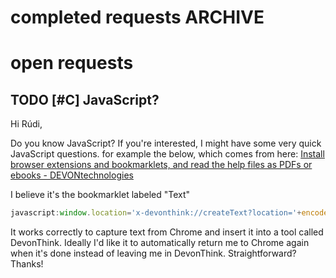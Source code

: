 * completed requests                                     :ARCHIVE:
#+OPTIONS: f:t 

** DONE [#A] kill word correctly and capitalize 
Rúdi,

Note that I added capitalize-word and left-word to the above. My goal is to instruct Emacs to check to see if the point is at the beginning of the sentence. If yes, then kill-word-correctly and endless/capitalize to capitalize the first letter of the word that becomes the first word in the sentence. Otherwise simply kill-word-correctly.

What I did above works, but it breaks when it deals with punctuation. Example #1:

: My fascination began when I was four years old. For some reason, I was immediately intrigued. 

Let's say the point is on the F in For, and my goal is to invoke kill-word-correctly-and-capitalize 4 times, deleting those 3 words plus the comma to wind up with this:

: My fascination began when I was four years old. I was immediately intrigued. 

As you can see, the comma handling gets messed up. 

Example #2:

#+BEGIN_QUOTE
I didn't hurt myself. Meanwhile, 

I still remember that day.
#+END_QUOTE

Let's say the point is on the M in Meanwhile, and my goal is to invoke kill-word-correctly-and-capitalize twice, deleting the word plus the comma to wind up with this: 

#+BEGIN_QUOTE
I didn't hurt myself. 

I still remember that day.
#+END_QUOTE

Example #3:
: This above all, to thine own self be true. 

Say the point is on the T in This and my goal is to invoke kill-word-correctly-and-capitalize 4 times so that the first word is "To."

Your implementation of kill-word-correctly works properly in all the examples above. My goal is to get kill-word-correctly-and-capitalize to deal with such cases correctly also. Is it possible to do this, or does the invocation of left-word mess things up? Thanks! 

** DONE [#B] Create an exception to smart-punctuation 
so it doesn't invoke when it's at the beginning of a line. I need to be able to write sentences like this:

#+BEGIN_EXAMPLE

- bullet points like this 
- or this 

...and ellipses at the beginning of lines like this.

#+END_EXAMPLE
** DONE no space between end of word and punctuation mark 
Can make it so that when I invoke punctuation, it removes any space between the word and the punctuation?

#+BEGIN_EXAMPLE
The night is dark But the day is bright. 
#+END_EXAMPLE

Such that, for instance, if the point is on the B in But, and I hit "." Emacs will automatically remove the unwanted space, so that I get this: 

: The night is dark. But the day is bright. 

...instead of this:

: The night is dark .But the day is bright. 

I presume that changing this will have the same effect on , ; : ! and ?

Thanks! 

*** DONE Try it

    I have added the functionality you requested, but I'm not sure about the semicolon and colon; I added a ~smart-~ function for them too, but one that is not so smart: i.e. does not replace the previous punctuation mark; it only tries to fix the spaces around). However, it does not seem reasonable to write ".:", ".;", ":.", etc. If you wish the semi-colon and colon to have the same behaviour as the other punctuation marks (remove the previous mark), you can just remove the "t" in the call to ~smart-punctuation~. 

: Looks great! Yes, I think I'd like ; and : to work the same way. What's the argument against this? Is there some reason it might be helpful for them to operate differently? 

*** DONE [#A] a few requests re the above
1. When I'm typing a sentence and I put a punctuation mark like "." at the end of it, I now automatically get a SPACE after the "."

I am used to hitting the space key after a punctuation mark (and I will need to keep doing so in all other applications, so I'd like Emacs to /not/ insert the space automatically when I'm typing sentences. To do this, I commented out the my/fix-space at the end of smart-punctuation. But now when there's something like this: 

: This. ^

...and if the point is on the ^ above, and I hit "?" Emacs then removes the existing space after cycling to a question mark. 

I'd like smart-punctuation to behave differently based on whether I'm inserting punctuation after a word (no automatic insertion of space) or after an existing punctuation mark in order to cycle it (in which case I’d like to call my/fix-space to make sure there's a space after the punctuation mark).

2. I will sometimes need to write a parenthesis followed by a period, like this: 

#+BEGIN_EXAMPLE
Alice had nothing to do (once or twice she had peeped into the book her sister was reading, but it had no pictures or conversations in it). ^
#+END_EXAMPLE

To enable this, I tried adding ")." to smart-punctuation-exceptions, which seems to work... but now if I go to point ^ above and hit "?" Emacs then clobbers the parenthesis (not desired) in addition to cycling the period. Can we fix this? 

3. Finally, can we change the behavior of smart-period such that if I forget about the cycling between period and ellipses, and I just type a word followed by hitting period 3 times, it successfully inserts an ellipsis? Maybe the best way to do this would be to just turn off the cycling between period and ellipsis for now. It's a good idea, but I want to be able to type:
<KB>words... </KB>
and get an ellipsis. Thanks! 

** DONE request: smart punctuation insertion 
Rúdi, can you add a line to the functions below that will automatically delete existing punctuation when one of these smart-punctuation functions gets called?

I'll give you an example of what I mean. Consider this sentence:

: The rain in Spain falls mainly on the plains! 

Let's say the point is on the space after the ! at the end of the sentence.

If I then hit ? (which calls smart-question-mark), Emacs should DELETE the existing ! and then replace it with a ? (and then put a space after it).

The logic of this is that I will NEVER be trying to type anything like:

- Hello!?
- Hello.!
- Hello?.
- Hello,.
- Hello.,

In other words, if the point is after a ; : , ! ? or . and then I hit a punctuation mark, it's almost certain that I am doing this because I wish to CHANGE the punctuation and not ADD one punctuation mark after another. 

*** Exceptions
1. I will often want to type three dots like so:
: To be continued...
2. or occasionally a question mark followed by an exclamation point like so:
: What the hell?!
3. I still need to be able to indicate em dashes---that is, three hyphens in a row.

Is this straightforward to implement, or do the exceptions create a lot of complications? Exception #2 is very rare, so if it creates problems we can forget about it. Really #1 and #3 are the important ones. 
* open requests
** TODO [#C] JavaScript?
Hi Rúdi,

Do you know JavaScript? If you're interested, I might have some very quick JavaScript questions. for example the below, which comes from here:
[[http://www.devontechnologies.com/download/extras-and-manuals.html][Install browser extensions and bookmarklets, and read the help files as PDFs or ebooks - DEVONtechnologies]]

I believe it's the bookmarklet labeled "Text"

#+BEGIN_SRC javascript
javascript:window.location='x-devonthink://createText?location='+encodeURIComponent(window.location)+'&text='+encodeURIComponent(getSelection()); 
#+END_SRC

It works correctly to capture text from Chrome and insert it into a tool called DevonThink. Ideally I'd like it to automatically return me to Chrome again when it's done instead of leaving me in DevonThink. Straightforward? Thanks! 

